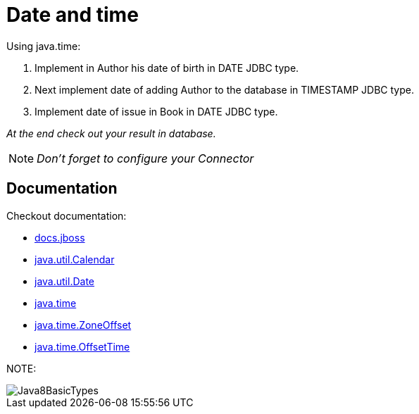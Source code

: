 ifdef::env-github[]
:tip-caption: :bulb:
:note-caption: :information_source:
:important-caption: :heavy_exclamation_mark:
:caution-caption: :fire:
:warning-caption: :warning:
endif::[]
= Date and time

====
Using java.time:

1. Implement in Author his date of birth in DATE JDBC type.
2. Next implement date of adding Author to the database in TIMESTAMP JDBC type.
3. Implement date of issue in Book in DATE JDBC type.

_At the end check out your result in database._
====

NOTE: _Don't forget to configure your Connector_


== Documentation

Checkout documentation:

* link:https://docs.jboss.org/hibernate/orm/5.2/userguide/html_single/Hibernate_User_Guide.html#basic-datetime[docs.jboss]
* link:https://docs.oracle.com/javase/7/docs/api/java/util/Calendar.html[java.util.Calendar]
* link:https://docs.oracle.com/javase/7/docs/api/java/util/Date.html[java.util.Date]
* link:https://docs.oracle.com/javase/8/docs/api/java/time/package-summary.html[java.time]
* link:https://docs.oracle.com/javase/8/docs/api/java/time/ZoneOffset.html[java.time.ZoneOffset]
* link:https://docs.oracle.com/javase/8/docs/api/java/time/OffsetTime.html[java.time.OffsetTime]

NOTE:

image::Java8BasicTypes.png[]
